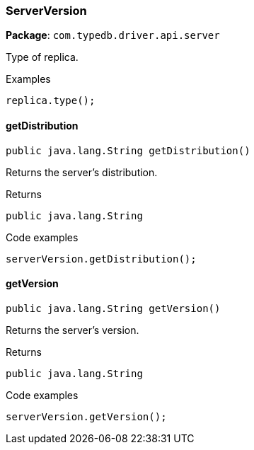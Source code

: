 [#_ServerVersion]
=== ServerVersion

*Package*: `com.typedb.driver.api.server`

Type of replica. 


[caption=""]
.Examples
[source,java]
----
replica.type();
----

// tag::methods[]
[#_ServerVersion_getDistribution_]
==== getDistribution

[source,java]
----
public java.lang.String getDistribution()
----

Returns the server's distribution. 


[caption=""]
.Returns
`public java.lang.String`

[caption=""]
.Code examples
[source,java]
----
serverVersion.getDistribution();
----

[#_ServerVersion_getVersion_]
==== getVersion

[source,java]
----
public java.lang.String getVersion()
----

Returns the server's version. 


[caption=""]
.Returns
`public java.lang.String`

[caption=""]
.Code examples
[source,java]
----
serverVersion.getVersion();
----

// end::methods[]

